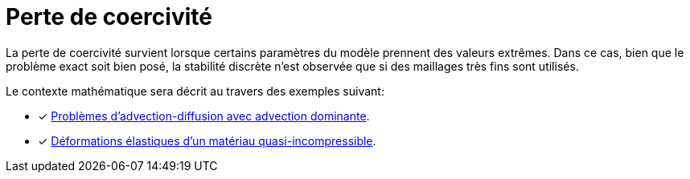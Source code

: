 = Perte de coercivité


La perte de coercivité survient lorsque certains paramètres du modèle prennent des valeurs extrêmes.
Dans ce cas, bien que le problème exact soit bien posé, la stabilité discrète n'est observée que si des maillages très fins sont utilisés.

Le contexte mathématique sera décrit au travers des exemples suivant:

* [x] xref:advection-diffusion/dominant-advection.adoc[Problèmes d'advection-diffusion avec advection dominante].
* [x] xref:elasticity/incompressibility.adoc[Déformations élastiques d'un matériau quasi-incompressible].
